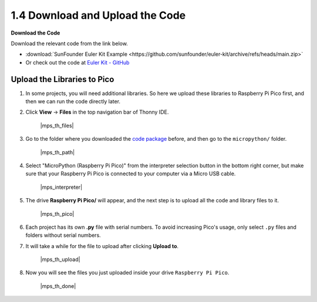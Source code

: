 
.. _download_upload:

1.4 Download and Upload the Code
===============================================

**Download the Code**

Download the relevant code from the link below.


* :download:`SunFounder Euler Kit Example <https://github.com/sunfounder/euler-kit/archive/refs/heads/main.zip>`

* Or check out the code at `Euler Kit - GitHub <https://github.com/sunfounder/euler-kit>`_

.. _add_libraries_py:

Upload the Libraries to Pico
----------------------------------

#. In some projects, you will need additional libraries. So here we upload these libraries to Raspberry Pi Pico first, and then we can run the code directly later.

#. Click **View** -> **Files** in the top navigation bar of Thonny IDE.

    |mps_th_files|

#. Go to the folder where you downloaded the `code package <https://github.com/sunfounder/euler-kit/archive/refs/heads/main.zip>`_ before, and then go to the ``micropython/`` folder.

    |mps_th_path|

#. Select "MicroPython (Raspberry Pi Pico)" from the interpreter selection button in the bottom right corner, but make sure that your Raspberry Pi Pico is connected to your computer via a Micro USB cable.

    |mps_interpreter|

#. The drive **Raspberry Pi Pico/** will appear, and the next step is to upload all the code and library files to it.

    |mps_th_pico|

#. Each project has its own **.py** file with serial numbers. To avoid increasing Pico's usage, only select ``.py`` files and folders without serial numbers.

#. It will take a while for the file to upload after clicking **Upload to**.

    |mps_th_upload|

#. Now you will see the files you just uploaded inside your drive ``Raspberry Pi Pico``.

    |mps_th_done|
